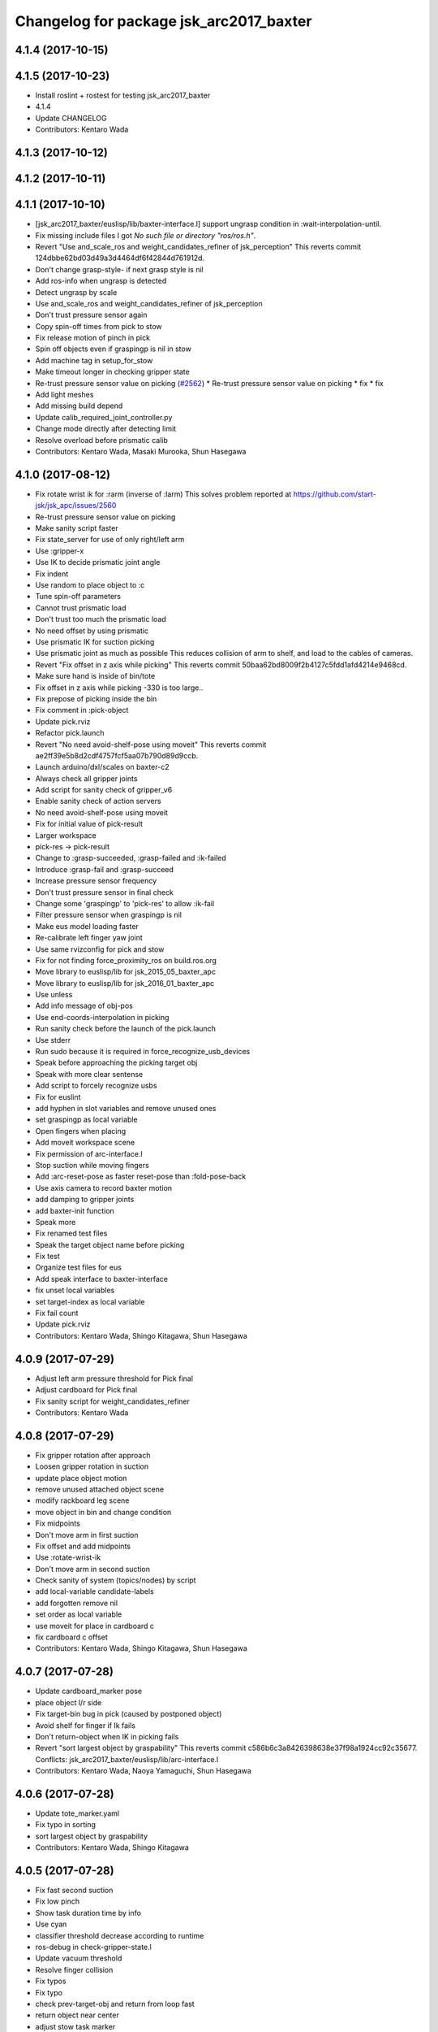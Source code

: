 ^^^^^^^^^^^^^^^^^^^^^^^^^^^^^^^^^^^^^^^^
Changelog for package jsk_arc2017_baxter
^^^^^^^^^^^^^^^^^^^^^^^^^^^^^^^^^^^^^^^^

4.1.4 (2017-10-15)
------------------

4.1.5 (2017-10-23)
------------------
* Install roslint + rostest for testing jsk_arc2017_baxter
* 4.1.4
* Update CHANGELOG
* Contributors: Kentaro Wada

4.1.3 (2017-10-12)
------------------

4.1.2 (2017-10-11)
------------------

4.1.1 (2017-10-10)
------------------
* [jsk_arc2017_baxter/euslisp/lib/baxter-interface.l] support ungrasp condition in :wait-interpolation-until.
* Fix missing include files
  I got `No such file or directory "ros/ros.h"`.
* Revert "Use and_scale_ros and weight_candidates_refiner of jsk_perception"
  This reverts commit 124dbbe62bd03d49a3d4464df6f42844d761912d.
* Don't change grasp-style- if next grasp style is nil
* Add ros-info when ungrasp is detected
* Detect ungrasp by scale
* Use and_scale_ros and weight_candidates_refiner of jsk_perception
* Don't trust pressure sensor again
* Copy spin-off times from pick to stow
* Fix release motion of pinch in pick
* Spin off objects even if graspingp is nil in stow
* Add machine tag in setup_for_stow
* Make timeout longer in checking gripper state
* Re-trust pressure sensor value on picking (`#2562 <https://github.com/start-jsk/jsk_apc/issues/2562>`_)
  * Re-trust pressure sensor value on picking
  * fix
  * fix
* Add light meshes
* Add missing build depend
* Update calib_required_joint_controller.py
* Change mode directly after detecting limit
* Resolve overload before prismatic calib
* Contributors: Kentaro Wada, Masaki Murooka, Shun Hasegawa

4.1.0 (2017-08-12)
------------------
* Fix rotate wrist ik for :rarm (inverse of :larm)
  This solves problem reported at https://github.com/start-jsk/jsk_apc/issues/2560
* Re-trust pressure sensor value on picking
* Make sanity script faster
* Fix state_server for use of only right/left arm
* Use :gripper-x
* Use IK to decide prismatic joint angle
* Fix indent
* Use random to place object to :c
* Tune spin-off parameters
* Cannot trust prismatic load
* Don't trust too much the prismatic load
* No need offset by using prismatic
* Use prismatic IK for suction picking
* Use prismatic joint as much as possible
  This reduces collision of arm to shelf, and load to the cables of
  cameras.
* Revert "Fix offset in z axis while picking"
  This reverts commit 50baa62bd8009f2b4127c5fdd1afd4214e9468cd.
* Make sure hand is inside of bin/tote
* Fix offset in z axis while picking
  -330 is too large..
* Fix prepose of picking inside the bin
* Fix comment in :pick-object
* Update pick.rviz
* Refactor pick.launch
* Revert "No need avoid-shelf-pose using moveit"
  This reverts commit ae2ff39e5b8d2cdf4757fcf5aa07b790d89d9ccb.
* Launch arduino/dxl/scales on baxter-c2
* Always check all gripper joints
* Add script for sanity check of gripper_v6
* Enable sanity check of action servers
* No need avoid-shelf-pose using moveit
* Fix for initial value of pick-result
* Larger workspace
* pick-res -> pick-result
* Change to :grasp-succeeded, :grasp-failed and :ik-failed
* Introduce :grasp-fail and :grasp-succeed
* Increase pressure sensor frequency
* Don't trust pressure sensor in final check
* Change some 'graspingp' to 'pick-res' to allow :ik-fail
* Filter pressure sensor when graspingp is nil
* Make eus model loading faster
* Re-calibrate left finger yaw joint
* Use same rvizconfig for pick and stow
* Fix for not finding force_proximity_ros on build.ros.org
* Move library to euslisp/lib for jsk_2015_05_baxter_apc
* Move library to euslisp/lib for jsk_2016_01_baxter_apc
* Use unless
* Add info message of obj-pos
* Use end-coords-interpolation in picking
* Run sanity check before the launch of the pick.launch
* Use stderr
* Run sudo because it is required in force_recognize_usb_devices
* Speak before approaching the picking target obj
* Speak with more clear sentense
* Add script to forcely recognize usbs
* Fix for euslint
* add hyphen in slot variables and remove unused ones
* set graspingp as local variable
* Open fingers when placing
* Add moveit workspace scene
* Fix permission of arc-interface.l
* Stop suction while moving fingers
* Add :arc-reset-pose as faster reset-pose than :fold-pose-back
* Use axis camera to record baxter motion
* add damping to gripper joints
* add baxter-init function
* Speak more
* Fix renamed test files
* Speak the target object name before picking
* Fix test
* Organize test files for eus
* Add speak interface to baxter-interface
* fix unset local variables
* set target-index as local variable
* Fix fail count
* Update pick.rviz
* Contributors: Kentaro Wada, Shingo Kitagawa, Shun Hasegawa

4.0.9 (2017-07-29)
------------------
* Adjust left arm pressure threshold for Pick final
* Adjust cardboard for Pick final
* Fix sanity script for weight_candidates_refiner
* Contributors: Kentaro Wada

4.0.8 (2017-07-29)
------------------
* Fix gripper rotation after approach
* Loosen gripper rotation in suction
* update place object motion
* remove unused attached object scene
* modify rackboard leg scene
* move object in bin and change condition
* Fix midpoints
* Don't move arm in first suction
* Fix offset and add midpoints
* Use :rotate-wrist-ik
* Don't move arm in second suction
* Check sanity of system (topics/nodes) by script
* add local-variable candidate-labels
* add forgotten remove nil
* set order as local variable
* use moveit for place in cardboard c
* fix cardboard c offset
* Contributors: Kentaro Wada, Shingo Kitagawa, Shun Hasegawa

4.0.7 (2017-07-28)
------------------
* Update cardboard_marker pose
* place object l/r side
* Fix target-bin bug in pick (caused by postponed object)
* Avoid shelf for finger if Ik fails
* Don't return-object when IK in picking fails
* Revert "sort largest object by graspability"
  This reverts commit c586b6c3a8426398638e37f98a1924cc92c35677.
  Conflicts:
  jsk_arc2017_baxter/euslisp/lib/arc-interface.l
* Contributors: Kentaro Wada, Naoya Yamaguchi, Shun Hasegawa

4.0.6 (2017-07-28)
------------------
* Update tote_marker.yaml
* Fix typo in sorting
* sort largest object by graspability
* Contributors: Kentaro Wada, Shingo Kitagawa

4.0.5 (2017-07-28)
------------------
* Fix fast second suction
* Fix low pinch
* Show task duration time by info
* Use cyan
* classifier threshold decrease according to runtime
* ros-debug in check-gripper-state.l
* Update vacuum threshold
* Resolve finger collision
* Fix typos
* Fix typo
* check prev-target-obj and return from loop fast
* return object near center
* adjust stow task marker
* fix euslint
* place object from higher place
* Fix typo
* set stowing target-bin considering object volumes
* Contributors: Kei Okada, Kentaro Wada, Naoya Yamaguchi, Shingo Kitagawa, Shun Hasegawa

4.0.4 (2017-07-27)
------------------
* Fix order types param in visualize_json
* Update hand-eye extrinsic params
  FIXME: we need different extrinsic params for pick and stow.
* Fix typo
* Add info message to :check-near-walls
* Change yaw angle in corner picking
* Fix offset of pinch motion
* Fix reset of fail-count for picking
* improve :get-next-work-order
* Contributors: Kentaro Wada, Shingo Kitagawa, Shun Hasegawa

4.0.3 (2017-07-27)
------------------
* Adjust astra_hand
* Fix pinch motion for pick task
* return area in pick
* Check launch for fcn seg with all candidates
* fix bug in get-next-target-bin
* place object to bin center after pinch (because of IK)
* Fix bug about :count-limit
* modify return object in stow
* pick-interface.l: fix tab->spaces
* fix test-get-next-target-bin
* add debug code
* fix test name in test_arc_interface
* fix test to pass test
* Update cardboard_marker.yaml
* increase count-limit for recognize failure
* Set target_location in pick.launch
* improve overlook pose for pick task
* Set target_location to tote in stow
* Fix marker locations
* Make-random-state for euslisp
* return-from when classifier timeout
* fix wrong stamp in recognize target object
* Fixes for unknown objects
* remove bbox-volume threshold to select target obj
* Change pinch motion
* Abort picking when IK before grasping fails
* Contributors: Kei Okada, Kentaro Wada, Naoya Yamaguchi, Shingo Kitagawa, Shun Hasegawa

4.0.2 (2017-07-27)
------------------
* fix bug in classifier results
* return from :verify-object if classified probability < proba-thre
* reset return tote offset
* print ros-info of return object offset
* improve tote return motion
* improve decide-place-area and move to arc-interface
* improve return method and move to arc-interface
* ros-info-green in grasp-style
* modify move-arm-body->tote motion
* place object randomly
* remove unix::sleep in arc-interface.l
* return object randomly
* Skip IK when IK fails in picking
* Speed up finger motion in suction
* Fix place object of pinch in pick
* Improve resolving finger collision
* Resolve collision between fingers in fold-pose-back
* make slower place-object motion
* fix typo in place-object
* refine place motion for cardboard :a and :b
* fix typo in place in pick-object
  I haven't tested with real robot.
* consider bin_contents in get-next-target-bin
* set less recognize trial times
* remove unnecessary setq
* use stamp just after recognize pose for recognize
* make task motion faster
* return-from :pick-object faster when graspingp nil
* set count-limit 5 for start-picking-fail-count
* remove unused state in main
* add count-limit key in task-interface
* move arm lower when pick object
* Contributors: Kentaro Wada, Naoya Yamaguchi, Shingo Kitagawa, Shun Hasegawa, Yuto Uchimi

4.0.1 (2017-07-26)
------------------
* Fix for euslint
* Make it work grasped_region_classifier with resized image
* Fix cluster_indices_to_indices in grasped_region_classifier
* Restart gripper when gripper response is stopped
* Respawn when dynamixel driver dies
* fix typo in place object
* lift first, and rotate wrist then
* postpone object in when grasp-style nil
* Use point indices for grasped region
* Draw classification result in grasped_region_classifier.launch
* Update stow.rviz
* Improve message from data_collection_server
* Save only image in data_collection_server
* comment out transform collection
* when # of scale-cand = 1, check if it exists in order
* add grasped_region_classifier in stow task
* Check if scale-candidates in verify-object if scale returns nil
* Classify object in grasped region
* Refactoring
* add grasped_region_classifier to pick task
* create grasped region classifying pipeline applied context by scale
* lift object first, and rotate wrist
* Fix threshold of pressure to detect gloves
* Don't push gripper to object in pinch
* finish task when target-bin is nil
* Update hand-eye extrinsic params
* Collect data while the pick/stow task (`#2391 <https://github.com/start-jsk/jsk_apc/issues/2391>`_)
  * Collect data while the pick/stow task
  * Disable data_collection by default
  * Make it work
  * Make it work
* fix long line to pass euslint
* remove head_pan waiting in pick_object
* lift higher to avoid collision b/w obj adn shelf
* lift object set :rotation-axis t to avoid collision
* postpone target-obj if it cannot start picking
* add reset start-picking-fail-count
* rotate head in proper position
* filter candidates in select-work-order-in-bin
* add calib-prismatic-joint state in task state machine
* Contributors: Kentaro Wada, Shingo Kitagawa, Yuto Uchimi

4.0.0 (2017-07-24)
------------------
* Improve rosoncole output on rviz
* Add right_main and left_main flag to pick/stow.launch
* Re-calibration right_hand hand-eye extrinsic params
* do not stop-grasp in pinch
* avoid collision with head_pan
* Error message about movable region
* Fix ik failure in pinching
* Fix for record and play the rosbag
* Fix finger angle in spherical position
* Re-calibrate finger tendon
* Fix movable region
* Fix rotation of gripper to avoid IK failure
* Move reseting gripper to pick-object-with-movable-region
* Lift gripper to avoid collision
* Use rotate-wrist-ik in pick-object
* Use near-wall in suction
* Use near-wall in pinch
* Add :check-near-wall
* reset gripper rotation after lifting object
* Revert "reset gripper rotation after lifting object"
  This reverts commit 2c6935465c32e1ef110f61074a83d9bf89b6cbb7.
* modify overlook-pose offset
* reset gripper rotation after lifting object
* Improve pinching
* Don't extend prismatic joint in :stop-grasp
* reset weight error for pick task
* use spherical grasp-pose in suction picking
* use prismatic-based approach in :pick-object
* update place-object motion
* update cardboard_marker yaml
* refine moveit scene operation in main
* add cardboard-rack scene methods
* add and delete cardboard-scene separately
* add cardboard rack leg scene methods
* Re-calibrate vacuum pad joint
* Set multiturn after calib
* Add euslisp interface to prismatic calib
* Enable dynamic calib of prismatic joints
* Add action for prismatic joint calib
* add object-in-hand as attached object scene
* update state_server for new state_machines
* check start picking and redesign state_machine
* introduce grasp_style_server in task system
* add :get-grasp-style method
* fix typo in state_server.py
* Use angle-vector-raw
* Better drawing from box after suction grasp of object
* use only centroid for determining obj-pos
* slow down return-object motion
* fix typo in baxter-interface.l moveit-environment
* Fix typo
* Dynamic movable region in :pick-object method
* do not use :revert-if-fail
* use :rotation-axis nil in pinch
* restrict pinch-yaw : -pi/2 ~ pi/2
* change how to sethash proximity
* add :finger-proximity in :wait-interpolation-until in pinch
* use hash-table in proximities-
* remove unused valiable : middle proximity sensor
* change prismatic joint length during pinch
* Save scale value outputs correctly
* change box index in arc-interface.l to pick largest boundingbox
* change keyword :proximity -> :finger-proximity
* add proximity condition in :wait-interpolation-until
* add n-random key in get-larget-target-object
* Fix load direction
* Add missing slot variable
* move gripper config in robots/ dir
* Use baxter_simple.urdf in jsk_arc2017_baxter baxter.xacro
* Fix error of weight_candidates_refiner for expo (20g)
* update get-next-target-bin test
* skip finished-objects in :get-largest-object-index
* fix typo: add missing local variable
* set objects rosparam in :wait-for-user-input
* add :reset-object-tables method
* use hash-table for objects controll
* Adjust hand-eye extrinsic parameters for both hands (`#2325 <https://github.com/start-jsk/jsk_apc/issues/2325>`_)
* modify place object position for stable place
* increase weight error for pick task
* modify move-arm-body->tote-overlook-pose position
* update shelf and tote marker
* add NOQA for long line in state_server
* fix typo: rename to check-trail-fail-count state
* Stabilize flex sensor
* Add rosbag record for pick and stow
* Use box_type instead of boxes to select bin or tote
* enable data collection in tote
* add get_object_weights() in jsk_arc2017_common
* Reasonable time-limit for eus test codes
* add get-next-target-bin test
* reset recognize-fail-count in check-recognize-fail-count
* add check-recognize-fail-count state in pick
* select work order dynamically
* add select-work-order-in-bin method
* add :get-next-target-bin method
* enable cpi decomposer for labels in pick task
* line slots in alphabetical order
* Remove outlier values in flex sensor values
* updated extrinsic parameter between depth_optical_frame and rgb_optical_frame
* updated IR intrinsic parameter
* reset picking-fail-count after verify-object
  this is because `:graspingp` is always `t`, when `grasp-style` is
  `:pinch`
* add check trail fail count
* remove obj from postponed list when finished
* add postponed-objects in slots
* subscribe work-order msg only once
  current system only needs to subscribe work order once in the beginning.
* add finished-objects slots
* line slots in alphabetical order
* Fix larm IK to accept :use-gripper nil
* update stow.rviz
* update pick.rviz
* use raw instead to make lifting object faster
* do not wait move-hand in pick-object
* add put stop-grasp in proper position
* try picking twice and not recognize
* add max_acceleration for right_s0 in joint_limits
* Update doc for create_dataset2d
* Can select both / right / left
* Create dataset V2
* Update README for look_around_bins
* Contributors: Kentaro Wada, Naoya Yamaguchi, Shingo Kitagawa, Shun Hasegawa, Yuto Uchimi

3.3.0 (2017-07-15)
------------------
* Add look_around_bins experiment
* Update hand action state in :hand-interpolatingp
* Clean up :graspingp
* Always set graspingp of pinching as true
* Detect serial blocked and restart
* Re-calibrate left vacuum pad joint
* Move gripper upward in :return-object to prevent collision
* Add initialization of left hand
* Fix for slow tf_to_transform
* Rotate head monitor before collect_data_in_shelf
* Use transformable_markers_client in collect_data_in_shelf
* Disable moveit to see in shelf
* add sleep after publishing moveit scene msg
* Fix :get-arm-controller for larm (`#2271 <https://github.com/start-jsk/jsk_apc/issues/2271>`_)
* Program to test hand-eye coordination (`#2265 <https://github.com/start-jsk/jsk_apc/issues/2265>`_)
  * Test hand eye coordination
  * Add test_hand_eye_coordination example
* add controller-type in cancel-angle-vector (`#2266 <https://github.com/start-jsk/jsk_apc/issues/2266>`_)
* Make @pazeshun happy by hand-eye calibration (`#2264 <https://github.com/start-jsk/jsk_apc/issues/2264>`_)
  * Make @pazeshun happy by hand-eye calibration
  * Remove initial pose setting in stereo_astra_hand.launch
* fix indent in baxter-interface.l
* add arm-head-controller, exclude head from arm-controller
* Fix topic of republish_gripper_sensor_states.py
* Fix typo in :finger-closep
* Fix line length
* vacuum_gripper.srdf.xacro -> gripper_v6.srdf.xacro
* Adjust pick and stow to left gripper-v6
* Adjust moveit config to left gripper-v6
* Adjust baxter interface to left gripper-v6
* Adjust baxter.launch to left gripper-v6
* Add left gripper-v6 to gripper launch
* Add udev rule for left gripper-v6
* Add Arduino firm for left gripper-v6
* Add config for left gripper-v6
* Add left gripper-v6 to robot model
* Add mesh of left gripper-v6
* loosen weight error limit
* Enable to change offset of flex threshold in :wait-interpolation-until
* Improve logging of :wait-interpolation-until
* Fix for euslint
* divide too long lines into several lines
* add check pinch graspability program
* add midpoint when returning from place object
* remove duplicated file
* add unix::sleep in while loop
* change error to ros::ros-error
* wait for :interpolatingp
* use proximity in :start-grasp
* rotate gripper according to BoundingBox pose before pinching
* check if angle-vector length is 0 or 2
* add scale methods in arc-interface
* refine weight_candidates_refiner node
* add scale node in setup launch
* add scale.launch
* add use_topic and input_candidates args
* update place motion
* make cardboard bbox bigger to avoid collision
* disable moveit and add fixme
* escape when both arm waiting other arm
* fix typo in main program
* try twice when grasp-stye is :suction
* change head_pan angle to suppress warning message
* add moveit debug arg in baxter.launch
* add midpoint for place object
* Fix encoding of depth: use 32FC1
* Stop using right side depth sensor to avoid ir conflicts
* Calibrate intrinsic parameters
* Use software registration for depth registration
* Revert `#2235 <https://github.com/start-jsk/jsk_apc/issues/2235>`_ 'Grasp using proximity'
  Because
  - We cannot use left hand with this change.
  - Has typo.
* update pick.rviz
* Add test for :recognize-bboxes
* update add-cardboard-scene method
* fix typo in arc-interface
* update transformable_markers_client node name
* modify to set offset in world coords
* update ik->cardboard-center to use subscribed bbox
* add recognize-cardboard-boxes method
* add cardboard markers
* order depends of jsk_arc2017_baxter alphabetically
* add smach_viewer args in main launch
* add smach_viewer as run_depend
* apply stereo to setup_for_pick/stow.launch (fixed 3e91e84)
* Fix topic name in euslisp
* Replace publish_boxes to transformable_markers_client/output/boxes
* Use transformable_markers_client to adjust scene
* fix typo  :rarm -> arm
* correct open/close parenthesises
* add exit after ros::ros-error
* add unix::sleep in while loop
* change error to ros::ros-error
* correct indent 3
* wait for :interpolatingp
* correct indent 2
* correct indent
* use proximity in :start-grasp
* rotate gripper according to BoundingBox pose before pinching
* check if angle-vector length is 0 or 2
* Add sleep in :wait-interpolation-until loop
* replace bg_label by ignore_labels
* use arc2017 object_segmentation_3d in stow task
* return nil when largest box is not found
* Show FCN results in stow.rviz
* Improve stow.rviz with transparent moveit scene
* Resolve dependency on position_controller/joint_trajectory_controller
* Revert "Apply stereo camera to setup_for_pick/stow.launch"
* do not use fused RGB as FCN input
* apply stereo camera to setup_for_pick/stow.launch
* Contributors: Kentaro Wada, Naoya Yamaguchi, Shingo Kitagawa, Shun Hasegawa, Yuto Uchimi

3.2.0 (2017-07-06)
------------------
* add in_hand_recognition launch
* add astra_external launch
* add set-target-location method
* update candidates for segmentation via topic
* Avoid collision to shelf or tote in pick-object
* Fix offset of place-object in pick for moveit
* Ignore collision between fingers and other gripper parts
* Wait for opposite return-object in pick task
* Don't turn gripper over in ik->cardboard-center
* Fix logging of wait-interpolation-until
* Fold fingers more tightly before suction-object
* Move pinch-yaw to key in try-to-pick-object
* Add meta method :try-to-pick-object and :try-to-suction-object
* Rewrite waiting for :interpolatingp
* Reset picking-fail-count for new target obj
* Ignore unstable flex value and calib flex offset
* Don't use prismatic load for graspingp and calib thresholds
* Calib finger init state of try-to-pick-object
* Re-calibrate finger tendon winder
* Avoid collision between fingers
* Add logging to try-to-pinch-object
* Stop grasp in return-from-pick-object
* Add pinching to pick
* Don't back to fold-pose-back until 2nd failure in pick
* Add :try-to-pinch-object and use it in stow
* Use wait-interpolation-until in try-to-suction-object
* Split try-to-pick-object to try-to-pick-object-v4 and try-to-suction-object
* Enable :pick-object-with-movable-region to get grasp-style
* Add set-grasp-style state in stow
* Don't back to fold-pose-back until 2nd failure in stow
* Enable to set palm endpoint as move-target in IK
* Enable to select no gripper controller
* Add :wait-interpolation-until
* Erase one-shot-subscribe in pressure calib
* Erase one-shot-subscribe and consider pinching in :graspingp
* Enable :start-grasp and :stop-grasp to move hand
* Add get func of gripper sensor states
* Enable to get gripper sensor states
* Create object_segmentation_3d.launch in jsk_arc2017_common
* return nil when largest bbox subscription timeout
* Calibrated extrinsic parameters of right_hand_stereo by @YutoUchimi
* Calibrated extrinsic parameters of right_hand_stereo by @YutoUchimi
* introduce left stereo astra camera
  thanks to @YutoUchimi and @pazeshun
* modify not to use moveit unnecessary part
* modify joint_limits for moveit
* Visualize json_dir on baxter's xdisplay
* introduce stereo Astra Mini S camera into both hands
* modify json save dir
* save json in pick task
* modify :update-json api in arc-interface
  (send self :update-json target-obj :src :tote :dst (cons :bin target-bin))
  (send self :update-json target-obj :src (cons :bin target-bin) :dst (cons :cardboard target-cardboard))
  (send self :update-json target-obj :src (cons :bin target-bin) :dst (cons :bin target-bin))
* calibrate intrinsic parameter of left hand camera
* Contributors: Kentaro Wada, Shingo Kitagawa, Shun Hasegawa, Yuto Uchimi

3.1.0 (2017-06-30)
------------------
* Fix for euslint
* Update data collection motion
* Change save_dir in dynamic
* Update motion
* Use last 3 frames as texture
* Generate texture model of objects by kinfu
* move set segmentation candidates method
* update UpdateJSON and replace SaveJSON by Trigger
* correct indent in stow-interface.l
* use fcn in stow task recognition pipeline
* remove unused parameters in setup_for_stow
* move hand camera nodes to setup launch
* update stow_task environment config
* add json_saver methods and save json in main loop
* add json_saver.py
* use latest fcn model for segmentation
* change state-machine frequency: 1.0 -> 2.0 hz
* add path-constraints for place object
* update pick motion parameters for new env
* update cardboard moveit methods
* update cardboard pos for new env
* update shelf_bin and shelf_marker for new shelf
* fix typo in baxter.launch
* Merge pull request `#2154 <https://github.com/start-jsk/jsk_apc/issues/2154>`_ from wkentaro/test_task_arc_interface
  Add test for motion code in both pick and stow tasks
* add baxter-moveit-environment for gripper-v6
* update right_vacuum_gripper.xacro for gazebo
* add baxter_sim.launch in jsk_arc2017_baxter
* add moveit config for gripper-v6
* Remove no need newline in tote.yaml
* Merge branch 'master' into test_task_arc_interface
* Don't load old robot model
* Revert mvit-env and mvit-rb
* Adjust gravity compensation automatically
* Fix parenthesis and add comment to move-hand
* Adjust rvizconfig to gripper-v6
* Fix arc-interface to support left hand
* Use only left astra mini
* Apply IK additional check to avoid collision to bin wall
* Use wait-interpolation-until-grasp to prevent unnecessary push
* Fix wait-interpolation-until-grasp for first interpolatingp nil
* Fix rarm pressure threshold
* Use right_hand_left_camera in setup_for_stow
* Fold fingers in picking to avoid collision
* Add finger init motion to pick and stow init
* Use right_hand_left_camera in setup_for_pick
* Disable rviz in default of stereo_astra_hand
* Fix linter target
* Adjust euslisp codes to baxter with right gripper-v6
* Add baxter.launch for right gripper-v6
* Add ros_control layer for gripper-v6
* Add dxl controller for gripper-v6
* Add baxter model with right gripper-v6
* Place location config files in jsk_arc2017_baxter
* state_server accept Ctrl-C keyboard interruption
* remove duplicated line
* update stow-arc-interface test
* add publish_tote_boxes and interactive tote marker
* Add test for arc-interface for stow task
* Generalize visualize-bins by renaming it to visualize-boxes
* Publish source location of task in setup_for\_(pick|stow).launch
* Fix typo and test arc_interface for pick task
* Move task config to jsk_arc2017_baxter
* Yet another refactoring of stereo_astra_hand.launch
* add "task" argument to select shelf_marker.yaml
* Refactoring right_hand rgb-d camera stereo
* fix typo
* add files for data collection
* Update tf from right to left by using project matrix
* Update transformation from left_hand to right_hand
* Use moveit to avoid collision to box and shelf
* Collect data in shelf bins
* Fix typo in filename
* Update rvizconfig name
* Update rvizconfig
* Reuse possible code by using include in roslaunch file
* Don't use laser
* Refactor stereo_astra_hand.launch
* Remove spam.launch
* Improve visualization of triple fusion
* support quad fusion
* update calibration yaml files
* Quad fusion using depth from laser scan
* test for laser depth_image_creator
* add tilt laser to stereo system
* Launch right stereo camera in baxter.launch
* calibrated extrinsic parameter
* add depth image merging nodes
* add monoral_camera_info files
* move stereo_camera_info files from jsk_2016_01_baxter_apc to jsk_arc2017_baxter
* move stereo_astra.launch to launch/setup/ directory
* introduce stereo astra_mini_s
* Add create_udev_rules and simplify README
* Merge pull request `#2152 <https://github.com/start-jsk/jsk_apc/issues/2152>`_ from pazeshun/fix-bugs-stow
  Fix small bugs added when adding stow
* Don't change target-obj in verify-object
* Revert offsets for bin overlook pose
* Fix mistakes of arg and return value
* Use fold-pose-back in arc-interface
* Fix translation in ik->bin-center and ik->tote-center
* add moveit-p slot in stow-interface
* add moveit-p slot in pick-interface
* Add Arduino sketch for sparkfun sensor
* Remove unused constants and functions in firm
* Lighten GripperSensorStates msg
* add main program state machine test
* add state_server test for stow task
* fix indent of main launch files
* use symbol-string to replace string-upcase
* translate bin/tote coords in local coordinate
* fix typo in arc-interface
* add stow.launch and stow.rviz
* add stow-main.l
* add stow-interface.l
* update pick methods and add :pick-object-in-tote
* add stow_task methods and slots
* mv ik->cardboard-entrance -> ik->cardboard-center
* replace :ik->bin-entrance by  ik->bin-center
* use bin-cubes- instead of bin-boxes-
* reset order in wait-for-user-input
* rename to :recognize-target-object and update
  :recognize-objects-in-bin -> :recognize-target-object
* update pick-main state machine
* state_server support stow_task and set rosparam
* add shelf_marker for stow_task
* fail-count -> picking-fail-count for pick task
* add setup_for_stow launch
* add &rest args in :fold-pose-back method
* move fold-pose-back method in arc-interface
* Publish proximity sensor values with other gripper sensor states (`#2125 <https://github.com/start-jsk/jsk_apc/issues/2125>`_)
  * add FA-I sensor to gripper-v5
  * add GripperSensorStates republish program
  * Rename and refactor republish_gripper_sensor_states.py
  * rename finger flex topic
  * add eof to .travis.rosinstall
* fix typo in pick-interface.l (`#2133 <https://github.com/start-jsk/jsk_apc/issues/2133>`_)
* add roseus_smach run_depend in package.xml
* add lint test for node_scripts
* add state_server test
* add :get-state method in arc-interface
* add FIXME smach_viewer in main.launch
* add state_server in main.launch
* use smach state-machine in pick-main.l
* add state_server methods in arc-interface
* add state_server.py
  this server collect state of both arms
  and determine which arm can start picking
* add UpdateState GetState and CheckCanStart srv
* add pick-interface
* move :send-av in arc-interface
* use baxter-robot for init robot and add FIXME
* add :spin-off-by-wrist in arc-interface
* arc-interface inherits propertied-object
* use *ri* *baxter* in arc-interface
  I follwed *tfl* usage in robot-interface.l.
* use global var *tfl* set in robot-interface
* rename *arc* -> *ti*
  *ti* is named after task-interface
* use robot of slots in baxter-interface
* split arc-interface and baxter-interface
* Add Arduino firmware for right gripper-v6
* fix bug in pick-main
* update move overlook method to support all bins
* modify :ik->bin-entrance
* do not wait head motion
* modify movable region
* modify overlook-pose
* move point-shelf-position.l
* rename detect-bin-position -> point-shelf-position
* add require lines and show warn message
* redefine detect-bin-position() in another file
* point ideal position of bin
* set movable region for bin narrower in order not to collide with bin
* improve motion in :place_object
* remove inefficient motion in :recognize_objects_in_bin
* calibration for rarm in the beginnig, and after that larm. not simultaneously.
* use key in pick-init
* use angle-vector-raw in pick method
* fix typo in moveit methods
* add pick.rviz in jsk_arc2017_baxter
* set default arg moveit as true
* add moveit arg in pick launch
* add moveit scenes in pick-main
* add moveit methods in arc-interface
* rename detect-bin-position -> point-shelf-position
* add require lines and show warn message
* redefine detect-bin-position() in another file
* point ideal position of bin
* do not wait head motion
* modify movable region
* modify overlook-pose
* use key in pick-init
* use angle-vector-raw in pick method
* fix typo in moveit methods
* add pick.rviz in jsk_arc2017_baxter
* set default arg moveit as true
* add moveit arg in pick launch
* add moveit scenes in pick-main
* add moveit methods in arc-interface
* refine place_object motion (`#2103 <https://github.com/start-jsk/jsk_apc/issues/2103>`_)
  * remove and move rosparam and add TODO in pick-main
  * refine place_object motion
* fix :pick_object (`#2101 <https://github.com/start-jsk/jsk_apc/issues/2101>`_)
* Contributors: Kei Okada, Kentaro Wada, Naoya Yamaguchi, Shingo Kitagawa, Shun Hasegawa, Yuto Uchimi, YutoUchimi

3.0.3 (2017-05-18)
------------------
* Add roseus as build_depend
* update midpose to go back fold-pose-back (`#2093 <https://github.com/start-jsk/jsk_apc/issues/2093>`_)
* Contributors: Kentaro Wada, Shingo Kitagawa

3.0.2 (2017-05-18)
------------------

3.0.1 (2017-05-16)
------------------
* Move astra_hand.launch from setup_for_pick.launch to baxter.launch
* fix typo in CMakeLists
* Fix for moved euslint to jsk_apc2016_common
* Depends at test time on jsk_2016_01_baxter_apc
* add wait condition for wait_for_user_input
* got to wait_for_opposite_arm first
* update waiting condition
* fix typo in arc-interface
* mv euslint to jsk_apc2016_common package
* Contributors: Kentaro Wada, Shingo Kitagawa, YutoUchimi

3.0.0 (2017-05-08)
------------------
* add TODO in util.l
* rename opposite-arm -> get-opposite-arm
* move get-bin-contents to arc-interface
* format apc -> arc for ARC2017
* remove unused package and sort alphabetically
* add find_package jsk_2016_01_baxter_apc in test
* refer related issue in TODO
* move some util func in apc-interface
* add TODO: make apc-inteface and pick-interface class properly
* make tf->pose-coords as a method of apc-interface
* rename arg launch_main -> main
* set myself as a author
* mv pick_work_order_server -> work_order_publisher
* replace publish_shelf_bin_bbox to existing node
* improve euslint to accept path
* remove unnecessary lines in CMakeLists
* update pytorch fcn model file
* place manager in ns
* fix and improve let variables
* use arm2str instead of arm-symbol2str
* improve picking motion
* when object is not recognized, wait opposite arm
* rename get-movable-region -> set-movable-region
* modify pick object motion
* angle-vector use :fast and :scale
* update overlook-pose to avoid aggresive motion
* rename baxter-interface -> apc-interface
* fix typo and improve euslisp codes
* fix typo in pick.launch for jsk_arc2017_baxter
* add pick.launch for arc2017
* add euslint in jsk_arc2017_baxter
* add euslisp codes for arc2017
* add myself as a maintainer
* update CMakelists.txt and package.xml for roseus
* move baxter.launch to setup
* add setup_for_pick.launch for arc2017
* add baxter.launch for arc2017
* move collect_data_in_bin in launch/main
* add run_depend in jsk_arc2017_baxter
* Add link to wiki
* Fix typo in collect_data_in_bin.launch
* Save tf and bin_name also
* Save tf also
* Save data with compression
* Update save dir
* Add data_collection program in bin
* Contributors: Kentaro Wada, Shingo Kitagawa
